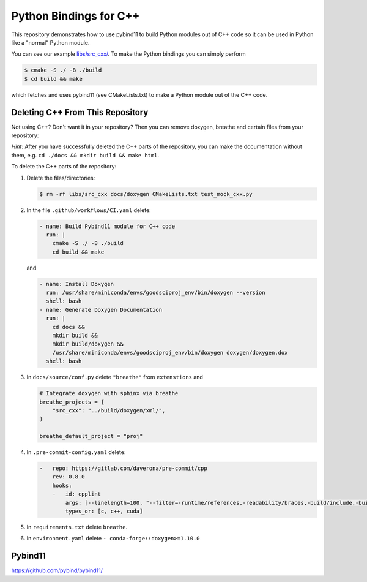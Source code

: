 Python Bindings for C++
=======================

This repository demonstrates how to use pybind11 to build Python modules out of
C++ code so it can be used in Python like a "normal" Python module.

You can see our example `libs/src_cxx/ <https://github.com/yoctoyotta1024/GoodSciProjTemplate/blob/main/libs/src_cxx/mock_cxx.hpp>`_.
To make the Python bindings you can simply perform

.. code-block:: console

  $ cmake -S ./ -B ./build
  $ cd build && make

which fetches and uses pybind11 (see CMakeLists.txt) to make a Python module out of the C++ code.


Deleting C++ From This Repository
#################################

Not using C++? Don't want it in your repository? Then you can remove doxygen,
breathe and certain files from your repository:

*Hint*: After you have successfully deleted the C++ parts of the repository,
you can make the documentation without them, e.g. ``cd ./docs && mkdir build && make html``.

To delete the C++ parts of the repository:

#. Delete the files/directories:

   .. code-block:: console

     $ rm -rf libs/src_cxx docs/doxygen CMakeLists.txt test_mock_cxx.py 

#. In the file ``.github/workflows/CI.yaml`` delete:

   .. code-block:: yaml

     - name: Build Pybind11 module for C++ code
       run: |
         cmake -S ./ -B ./build
         cd build && make

   and 

   .. code-block:: yaml

      - name: Install Doxygen
        run: /usr/share/miniconda/envs/goodsciproj_env/bin/doxygen --version
        shell: bash
      - name: Generate Doxygen Documentation
        run: |
          cd docs &&
          mkdir build &&
          mkdir build/doxygen &&
          /usr/share/miniconda/envs/goodsciproj_env/bin/doxygen doxygen/doxygen.dox
        shell: bash

#. In ``docs/source/conf.py`` delete ``"breathe"`` from ``extenstions`` and

   .. code-block:: python

     # Integrate doxygen with sphinx via breathe
     breathe_projects = {
         "src_cxx": "../build/doxygen/xml/",
     }

     breathe_default_project = "proj"


#. In ``.pre-commit-config.yaml`` delete:

   .. code-block:: yaml

     -   repo: https://gitlab.com/daverona/pre-commit/cpp
         rev: 0.8.0
         hooks:
         -   id: cpplint
             args: [--linelength=100, "--filter=-runtime/references,-readability/braces,-build/include,-build/c++11"]
             types_or: [c, c++, cuda]

#. In ``requirements.txt`` delete ``breathe``.

#. In ``environment.yaml`` delete ``- conda-forge::doxygen>=1.10.0``


Pybind11
########
https://github.com/pybind/pybind11/
